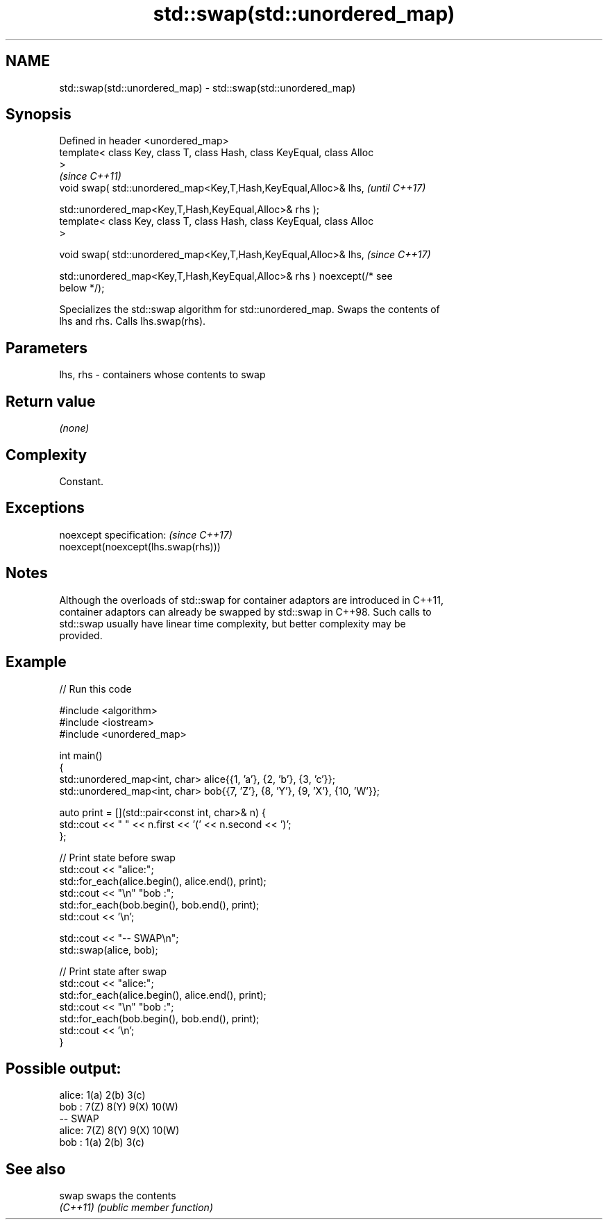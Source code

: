 .TH std::swap(std::unordered_map) 3 "2022.03.29" "http://cppreference.com" "C++ Standard Libary"
.SH NAME
std::swap(std::unordered_map) \- std::swap(std::unordered_map)

.SH Synopsis
   Defined in header <unordered_map>
   template< class Key, class T, class Hash, class KeyEqual, class Alloc
   >
                                                                          \fI(since C++11)\fP
   void swap( std::unordered_map<Key,T,Hash,KeyEqual,Alloc>& lhs,         \fI(until C++17)\fP

   std::unordered_map<Key,T,Hash,KeyEqual,Alloc>& rhs );
   template< class Key, class T, class Hash, class KeyEqual, class Alloc
   >

   void swap( std::unordered_map<Key,T,Hash,KeyEqual,Alloc>& lhs,         \fI(since C++17)\fP

   std::unordered_map<Key,T,Hash,KeyEqual,Alloc>& rhs ) noexcept(/* see
   below */);

   Specializes the std::swap algorithm for std::unordered_map. Swaps the contents of
   lhs and rhs. Calls lhs.swap(rhs).

.SH Parameters

   lhs, rhs - containers whose contents to swap

.SH Return value

   \fI(none)\fP

.SH Complexity

   Constant.

.SH Exceptions

   noexcept specification:           \fI(since C++17)\fP
   noexcept(noexcept(lhs.swap(rhs)))

.SH Notes

   Although the overloads of std::swap for container adaptors are introduced in C++11,
   container adaptors can already be swapped by std::swap in C++98. Such calls to
   std::swap usually have linear time complexity, but better complexity may be
   provided.

.SH Example


// Run this code

 #include <algorithm>
 #include <iostream>
 #include <unordered_map>

 int main()
 {
     std::unordered_map<int, char> alice{{1, 'a'}, {2, 'b'}, {3, 'c'}};
     std::unordered_map<int, char> bob{{7, 'Z'}, {8, 'Y'}, {9, 'X'}, {10, 'W'}};

     auto print = [](std::pair<const int, char>& n) {
         std::cout << " " << n.first << '(' << n.second << ')';
     };

     // Print state before swap
     std::cout << "alice:";
     std::for_each(alice.begin(), alice.end(), print);
     std::cout << "\\n" "bob  :";
     std::for_each(bob.begin(), bob.end(), print);
     std::cout << '\\n';

     std::cout << "-- SWAP\\n";
     std::swap(alice, bob);

     // Print state after swap
     std::cout << "alice:";
     std::for_each(alice.begin(), alice.end(), print);
     std::cout << "\\n" "bob  :";
     std::for_each(bob.begin(), bob.end(), print);
     std::cout << '\\n';
 }

.SH Possible output:

 alice: 1(a) 2(b) 3(c)
 bob  : 7(Z) 8(Y) 9(X) 10(W)
 -- SWAP
 alice: 7(Z) 8(Y) 9(X) 10(W)
 bob  : 1(a) 2(b) 3(c)

.SH See also

   swap    swaps the contents
   \fI(C++11)\fP \fI(public member function)\fP
